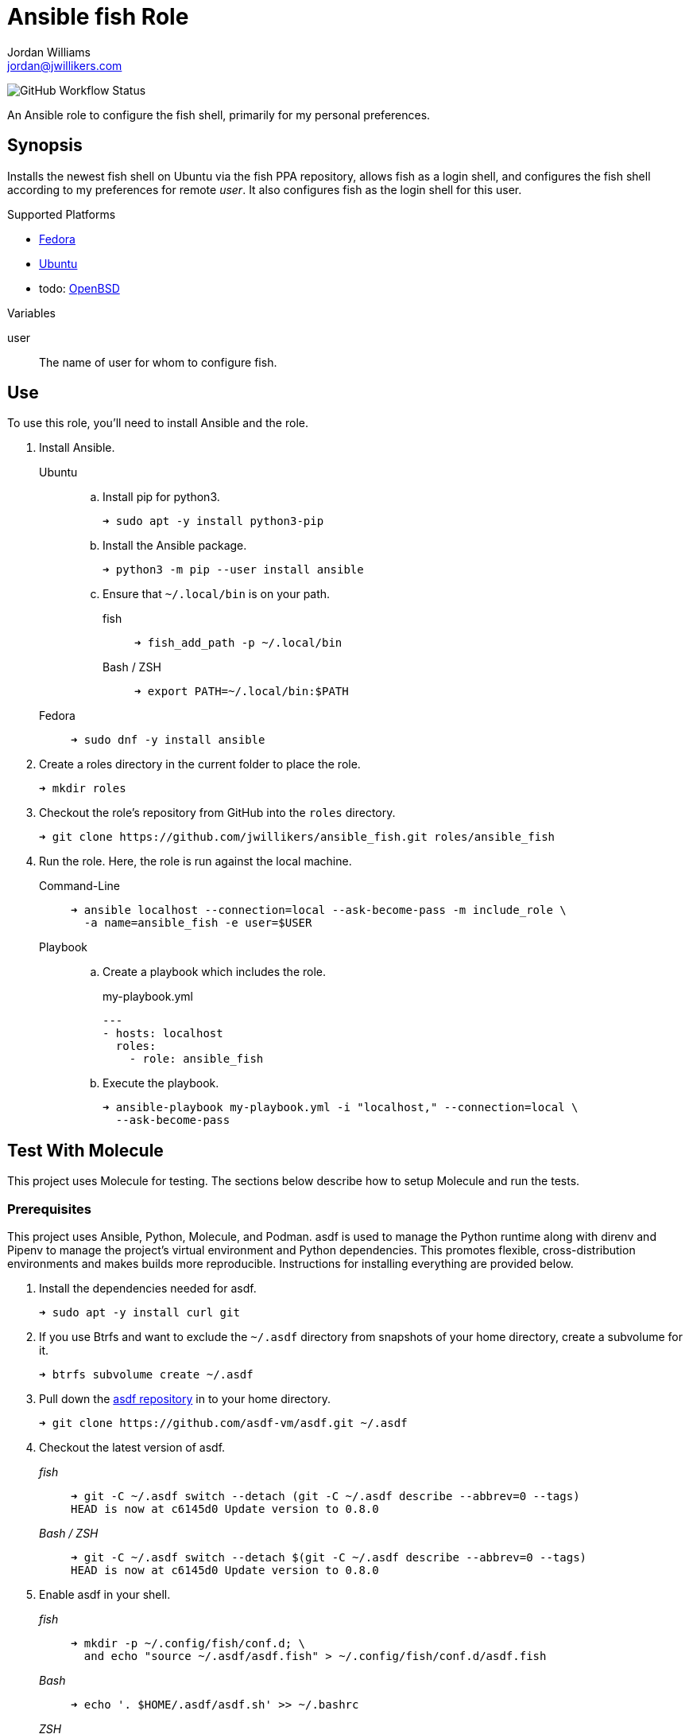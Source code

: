 = Ansible fish Role
Jordan Williams <jordan@jwillikers.com>
:experimental:
:icons: font
ifdef::env-github[]
:tip-caption: :bulb:
:note-caption: :information_source:
:important-caption: :heavy_exclamation_mark:
:caution-caption: :fire:
:warning-caption: :warning:
endif::[]
:Debian: https://www.debian.org/[Debian]
:Fedora: https://getfedora.org/[Fedora]
:OpenBSD: https://www.openbsd.org/[OpenBSD]
:Ubuntu: https://ubuntu.com/[Ubuntu]

image:https://img.shields.io/github/workflow/status/jwillikers/ansible_fish/Molecule%20Test[GitHub Workflow Status]

An Ansible role to configure the fish shell, primarily for my personal preferences.

== Synopsis

Installs the newest fish shell on Ubuntu via the fish PPA repository, allows fish as a login shell, and configures the fish shell according to my preferences for remote _user_.
It also configures fish as the login shell for this user.

.Supported Platforms
* {Fedora}
* {Ubuntu}
* todo: {OpenBSD}

.Variables
user:: The name of user for whom to configure fish.

== Use

To use this role, you'll need to install Ansible and the role.

. Install Ansible.

Ubuntu:::

.. Install pip for python3.
+
[source,sh]
----
➜ sudo apt -y install python3-pip
----

.. Install the Ansible package.
+
[source,sh]
----
➜ python3 -m pip --user install ansible
----

.. Ensure that `~/.local/bin` is on your path.

fish::::
+
[source,sh]
----
➜ fish_add_path -p ~/.local/bin
----
+
Bash / ZSH::::
+
[source,sh]
----
➜ export PATH=~/.local/bin:$PATH
----

Fedora:::
+
[source,sh]
----
➜ sudo dnf -y install ansible
----

. Create a roles directory in the current folder to place the role.
+
[source,sh]
----
➜ mkdir roles
----

. Checkout the role's repository from GitHub into the `roles` directory.
+
[source,sh]
----
➜ git clone https://github.com/jwillikers/ansible_fish.git roles/ansible_fish
----

. Run the role.
Here, the role is run against the local machine.

Command-Line:::
+
[source,sh]
----
➜ ansible localhost --connection=local --ask-become-pass -m include_role \
  -a name=ansible_fish -e user=$USER
----
+
Playbook:::
+
--
.. Create a playbook which includes the role.
+
[source,yaml]
.my-playbook.yml
----
---
- hosts: localhost
  roles:
    - role: ansible_fish
----

.. Execute the playbook.
+
[source,sh]
----
➜ ansible-playbook my-playbook.yml -i "localhost," --connection=local \
  --ask-become-pass
----
--

== Test With Molecule

This project uses Molecule for testing.
The sections below describe how to setup Molecule and run the tests.

=== Prerequisites

This project uses Ansible, Python, Molecule, and Podman.
asdf is used to manage the Python runtime along with direnv and Pipenv to manage the project's virtual environment and Python dependencies.
This promotes flexible, cross-distribution environments and makes builds more reproducible.
Instructions for installing everything are provided below.

. Install the dependencies needed for asdf.
+
[source,sh]
----
➜ sudo apt -y install curl git
----

. If you use Btrfs and want to exclude the `~/.asdf` directory from snapshots of your home directory, create a subvolume for it.
+ 
[source,sh]
----
➜ btrfs subvolume create ~/.asdf
----

. Pull down the https://github.com/asdf-vm/asdf[asdf repository] in to your home directory.
+
[source,sh]
----
➜ git clone https://github.com/asdf-vm/asdf.git ~/.asdf
----

. Checkout the latest version of asdf.
+
--
_fish_::
+
[source,sh]
----
➜ git -C ~/.asdf switch --detach (git -C ~/.asdf describe --abbrev=0 --tags)
HEAD is now at c6145d0 Update version to 0.8.0
----

_Bash / ZSH_::
+
[source,bash]
----
➜ git -C ~/.asdf switch --detach $(git -C ~/.asdf describe --abbrev=0 --tags)
HEAD is now at c6145d0 Update version to 0.8.0
----
--

. Enable asdf in your shell.
+
--
_fish_::
+
[source,sh]
----
➜ mkdir -p ~/.config/fish/conf.d; \
  and echo "source ~/.asdf/asdf.fish" > ~/.config/fish/conf.d/asdf.fish
----

_Bash_::
+
[source,bash]
----
➜ echo '. $HOME/.asdf/asdf.sh' >> ~/.bashrc
----

_ZSH_::
+
[source,zsh]
----
➜ echo '. $HOME/.asdf/asdf.sh' >> ~/.zshrc
----
--

. Install shell completions for asdf.
+
--
_fish_::
+
[source,sh]
----
➜ mkdir -p ~/.config/fish/completions; \
  and ln -s ~/.asdf/completions/asdf.fish ~/.config/fish/completions
----

_Bash_::
+
[source,bash]
----
➜ echo '. $HOME/.asdf/completions/asdf.bash' >> ~/.bashrc
----

_ZSH_::
+
[source,zsh]
----
➜ echo -e 'fpath=(${ASDF_DIR}/completions $fpath)\nautoload -Uz compinit\ncompinit' >> ~/.zshrc
----
--

. To make asdf available, reload your shell.
+
--
_fish_::
+
[source,sh]
----
➜ exec fish
----

_Bash_::
+
[source,bash]
----
➜ source ~/.bashrc
----

_ZSH_::
+
[source,zsh]
----
➜ source ~/.zshrc
----
--

. Install the necessary dependencies to build Python which are helpfully documented in the https://github.com/pyenv/pyenv/wiki#suggested-build-environment[Pyenv Wiki].
+
[source,sh]
----
➜ sudo apt -y install make build-essential libssl-dev zlib1g-dev libbz2-dev \
  libreadline-dev libsqlite3-dev wget curl llvm libncurses5-dev xz-utils \
  tk-dev libxml2-dev libxmlsec1-dev libffi-dev liblzma-dev
----

. Add the https://github.com/danhper/asdf-python[Python plugin] to asdf.
+
[source,sh]
----
➜ asdf plugin add python
----

. Before installing Pipenv, configure the default _global_ Python version for the user.
+
--
You can use the system version of Python by default or another version of your choice.

[IMPORTANT]
====
Whenever the user's global version of Python is updated, Pipenv must be reinstalled which may require that all virtual environments be rebuilt.
====

--

** Use the system's Python as the default.

... Ubuntu installs Python as either `python2` or `python3` on the system.
+
--
This means that asdf won't be able to detect the system version of python.
Install the Python package `python-is-python3` to install a `python` executable for the system which uses `python3`.

[source,sh]
----
➜ sudo apt -y install python-is-python3
----
--

... Install pip and venv because they are not installed by default on Ubuntu.
+
[source,sh]
----
➜ sudo apt -y install python3-pip python3-venv
----

... Set the user's Python to the system-wide version.
+
[source,sh]
----
➜ asdf global python system
----

** Or, you can use another version of Python for your user such as the latest and greatest version.

... Build and install the latest version of Python.
+
[source,sh]
----
➜ asdf install python latest
----

... Set the user's Python to the latest version available at this time.
+
--
_fish_::
+
[source,sh]
----
➜ asdf global python (asdf latest python)
----

_Bash / ZSH_::
+
[source,bash]
----
➜ asdf global python $(asdf latest python)
----
--

. Install https://pipxproject.github.io/pipx/[pipx] for installing Pipenv in an isolated environment.
+
[source,sh]
----
➜ python -m pip install --user pipx
----

. Add the directory where pip installs executables for the local user to `PATH`.
+
[source,sh]
----
➜ python -m pipx ensurepath
----

. To make executables installed by pipx available, reload your shell.
+
--
_fish_::
+
[source,sh]
----
➜ exec fish
----

_Bash_::
+
[source,bash]
----
➜ source ~/.bashrc
----

_ZSH_::
+
[source,zsh]
----
➜ source ~/.zshrc
----
--

. Install Pipenv.
+
[source,sh]
----
➜ python -m pipx install pipenv
----

. Add the direnv plugin to asdf.
+
[source,sh]
----
➜ asdf plugin add direnv
----

. Integrate direnv with your shell.
+
--
_fish_::
+
[source,sh]
----
➜ mkdir -p ~/.config/fish/conf.d; \
  and echo "asdf exec direnv hook fish | source" > ~/.config/fish/conf.d/direnv.fish
----

_Bash_::
+
[source,bash]
----
➜ echo 'eval "$(asdf exec direnv hook bash)"' >> ~/.bashrc
----

_ZSH_::
+
[source,zsh]
----
➜ echo 'eval "$(asdf exec direnv hook zsh)"' >> ~/.zshrc
----
--

. Make the asdf feature, i.e. the command `use asdf`, available in direnv.
+
--
_fish_::
+
[source,sh]
----
➜ mkdir -p ~/.config/direnv; \
  and echo 'source "$(asdf direnv hook asdf)"' >> ~/.config/direnv/direnvrc
----

_Bash / ZSH_::
+
[source,bash]
----
➜ mkdir -p ~/.config/direnv; echo 'source "$(asdf direnv hook asdf)"' >> ~/.config/direnv/direnvrc
----

NOTE: The `direnvrc` file should only use Bash syntax.
--

. Add completions for Pipenv to your shell.
+
--
_fish_::
+
[source,sh]
----
➜ echo "eval (pipenv --completion)" > ~/.config/fish/completions/pipenv.fish
----

_Bash_::
+
[source,bash]
----
➜ echo 'eval "$(pipenv --completion)"' >> ~/.bashrc
----

_ZSH_::
+
[source,zsh]
----
➜ echo 'eval "$(pipenv --completion)"' >> ~/.zshrc
----
--

. Clone this project's Git repository.
+
[source,sh]
----
➜ git clone https://github.com/jwillikers/ansible_fish.git ~/Projects/ansible_fish
----

. Change to the project directory.
+
[source,sh]
----
➜ cd ~/Projects/ansible_fish
----

. Run asdf to automatically install Python and direnv.
+
--
[source,sh]
----
➜ asdf install
----

[TIP]
====
If you haven't set a default global version of direnv, you should do so now.

_fish_::
+
[source,sh]
----
➜ asdf global direnv (asdf list direnv | awk 'FNR <= 1')
----

_Bash / ZSH_::
+
[source,sh]
----
➜ asdf global direnv $(asdf list direnv | awk 'FNR <= 1')
----
====
--

. Reload your shell for direnv to be available.
+
--
_fish_::
+
[source,sh]
----
➜ exec fish
direnv: error /home/ubuntu/Source/MyProject/.envrc is blocked. Run `direnv allow` to approve its content
----

_Bash_::
+
[source,bash]
----
➜ source ~/.bashrc
direnv: error /home/ubuntu/Source/MyProject/.envrc is blocked. Run `direnv allow` to approve its content
----

_ZSH_::
+
[source,zsh]
----
➜ source ~/.zshrc
direnv: error /home/ubuntu/Source/MyProject/.envrc is blocked. Run `direnv allow` to approve its content
----
--

. Enable automatic loading of the project's environment.
+
[source,sh]
----
➜ direnv allow
----

Now, whenever you change into the project directory, the project's virtual environment will automatically be loaded for you.

=== Test

To create the container, run everything, test, and subsequently destroy the container, use `molecule test` from the project directory.

[source,sh]
----
➜ molecule test
----

== References

For further reading on the use of Ansible, Molecule, and Podman, see Ansible's blog post series, Developing and Testing Ansible Roles with Molecule and Podman_.

* https://www.ansible.com/blog/developing-and-testing-ansible-roles-with-molecule-and-podman-part-1[Part 1]
* https://www.ansible.com/blog/developing-and-testing-ansible-roles-with-molecule-and-podman-part-2[Part 2]

== Contributing

Contributions in the form of issues, feedback, and even pull requests are welcome.
Make sure to adhere to the project's link:CODE_OF_CONDUCT.adoc[Code of Conduct].

== Open Source Software

This project is built on the hard work of countless open source contributors.
Several of these projects are enumerated below.

* https://www.ansible.com/[Ansible]
* https://asciidoctor.org/[Asciidoctor]
* https://asdf-vm.com/#/[asdf]
* {Debian}
* {Fedora}
* https://direnv.net/[direnv]
* https://git-scm.com/[Git]
* https://www.linuxfoundation.org/[Linux]
* https://molecule.readthedocs.io/en/latest/[Molecule]
* {OpenBSD}
* https://www.openssh.com/[OpenSSH]
* https://pipenv.pypa.io/en/latest/[Pipenv]
* https://podman.io/[Podman]
* https://www.python.org/[Python]
* https://rouge.jneen.net/[Rouge]
* https://www.ruby-lang.org/en/[Ruby]
* {Ubuntu}

== Code of Conduct

The project's Code of Conduct is available in the link:CODE_OF_CONDUCT.adoc[Code of Conduct] file.

== License

This repository is licensed under the https://www.gnu.org/licenses/gpl-3.0.html[GPLv3], available in the link:LICENSE.adoc[license file].

© 2021 Jordan Williams

== Authors

mailto:{email}[{author}]
